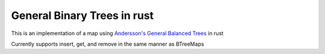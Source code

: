 General Binary Trees in rust
============================


This is an implementation of a map using `Andersson's General Balanced
Trees`__ in rust

Currently supports insert, get, and remove in the same manner as BTreeMaps

.. __: http://user.it.uu.se/~arnea/abs/gb.html

